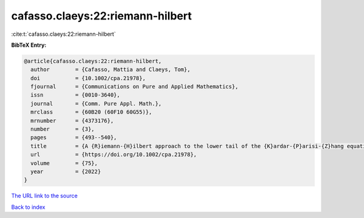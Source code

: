 cafasso.claeys:22:riemann-hilbert
=================================

:cite:t:`cafasso.claeys:22:riemann-hilbert`

**BibTeX Entry:**

.. code-block:: bibtex

   @article{cafasso.claeys:22:riemann-hilbert,
     author        = {Cafasso, Mattia and Claeys, Tom},
     doi           = {10.1002/cpa.21978},
     fjournal      = {Communications on Pure and Applied Mathematics},
     issn          = {0010-3640},
     journal       = {Comm. Pure Appl. Math.},
     mrclass       = {60B20 (60F10 60G55)},
     mrnumber      = {4373176},
     number        = {3},
     pages         = {493--540},
     title         = {A {R}iemann-{H}ilbert approach to the lower tail of the {K}ardar-{P}arisi-{Z}hang equation},
     url           = {https://doi.org/10.1002/cpa.21978},
     volume        = {75},
     year          = {2022}
   }

`The URL link to the source <https://doi.org/10.1002/cpa.21978>`__


`Back to index <../By-Cite-Keys.html>`__
